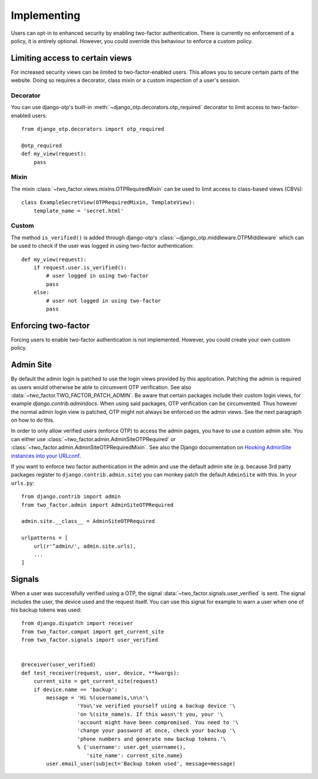 Implementing
============
Users can opt-in to enhanced security by enabling two-factor authentication.
There is currently no enforcement of a policy, it is entirely optional.
However, you could override this behaviour to enforce a custom policy.

Limiting access to certain views
--------------------------------
For increased security views can be limited to two-factor-enabled users. This
allows you to secure certain parts of the website. Doing so requires a
decorator, class mixin or a custom inspection of a user's session.

Decorator
~~~~~~~~~
You can use django-otp's built-in :meth:`~django_otp.decorators.otp_required`
decorator to limit access to two-factor-enabled users::

    from django_otp.decorators import otp_required

    @otp_required
    def my_view(request):
        pass

Mixin
~~~~~
The mixin :class:`~two_factor.views.mixins.OTPRequiredMixin` can be used to
limit access to class-based views (CBVs)::

    class ExampleSecretView(OTPRequiredMixin, TemplateView):
        template_name = 'secret.html'

Custom
~~~~~~
The method ``is_verified()`` is added through django-otp's
:class:`~django_otp.middleware.OTPMiddleware` which can be used to check if the
user was logged in using two-factor authentication::

    def my_view(request):
        if request.user.is_verified():
            # user logged in using two-factor
            pass
        else:
            # user not logged in using two-factor
            pass


Enforcing two-factor
--------------------
Forcing users to enable two-factor authentication is not implemented. However,
you could create your own custom policy.


Admin Site
----------
By default the admin login is patched to use the login views provided by this
application. Patching the admin is required as users would otherwise be able
to circumvent OTP verification. See also :data:`~two_factor.TWO_FACTOR_PATCH_ADMIN`.
Be aware that certain packages include their custom login views, for example
`django.contrib.admindocs`. When using said packages, OTP verification
can be circumvented. Thus however the normal admin login view is patched,
OTP might not always be enforced on the admin views. See the next paragraph
on how to do this.

.. _Hooking AdminSite instances into your URLconf:
   https://docs.djangoproject.com/en/dev/ref/contrib/admin/#hooking-adminsite-instances-into-your-urlconf

In order to only allow verified users (enforce OTP) to access the admin pages,
you have to use a custom admin site. You can either use
:class:`~two_factor.admin.AdminSiteOTPRequired` or
:class:`~two_factor.admin.AdminSiteOTPRequiredMixin`. See also the Django
documentation on `Hooking AdminSite instances into your URLconf`_.

If you want to enforce two factor authentication in the admin and use the
default admin site (e.g.  because 3rd party packages register to
``django.contrib.admin.site``) you can monkey patch the default ``AdminSite``
with this. In your ``urls.py``::

    from django.contrib import admin
    from two_factor.admin import AdminSiteOTPRequired

    admin.site.__class__ = AdminSiteOTPRequired

    urlpatterns = [
        url(r'^admin/', admin.site.urls),
        ...
    ]


Signals
-------
When a user was successfully verified using a OTP, the signal
:data:`~two_factor.signals.user_verified` is sent. The signal includes the
user, the device used and the request itself. You can use this signal for
example to warn a user when one of his backup tokens was used::

    from django.dispatch import receiver
    from two_factor.compat import get_current_site
    from two_factor.signals import user_verified


    @receiver(user_verified)
    def test_receiver(request, user, device, **kwargs):
        current_site = get_current_site(request)
        if device.name == 'backup':
            message = 'Hi %(username)s,\n\n'\
                      'You\'ve verified yourself using a backup device '\
                      'on %(site_name)s. If this wasn\'t you, your '\
                      'account might have been compromised. You need to '\
                      'change your password at once, check your backup '\
                      'phone numbers and generate new backup tokens.'\
                      % {'username': user.get_username(),
                         'site_name': current_site.name}
            user.email_user(subject='Backup token used', message=message)

